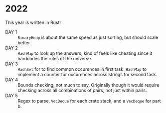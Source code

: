 * 2022
This year is written in Rust!
- DAY 1 :: =BinaryHeap= is about the same speed as just sorting, but should scale better.
- DAY 2 :: =HashMap= to look up the answers, kind of feels like cheating since
  it hardcodes the rules of the universe.
- DAY 3 :: =HashSet= for to find common occurences in first task. =HashMap= to
  implement a counter for occurences across strings for second task.
- DAY 4 :: Bounds checking, not much to say. Originally though it
  would require checking across all combinations of pairs, not just
  within pairs.
- DAY 5 :: Regex to parse, =VecDeque= for each crate stack, and a =VecDeque=
  for part b.
  
